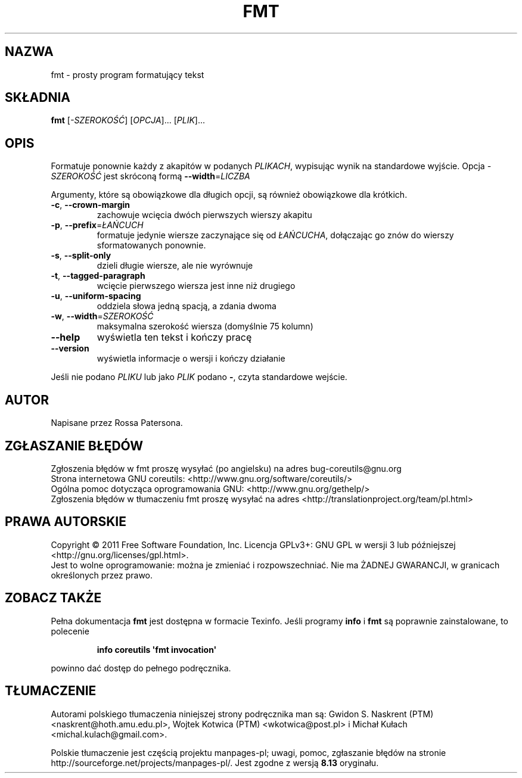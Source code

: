.\" DO NOT MODIFY THIS FILE!  It was generated by help2man 1.35.
.\"*******************************************************************
.\"
.\" This file was generated with po4a. Translate the source file.
.\"
.\"*******************************************************************
.\" This file is distributed under the same license as original manpage
.\" Copyright of the original manpage:
.\" Copyright © 1984-2008 Free Software Foundation, Inc. (GPL-3+)
.\" Copyright © of Polish translation:
.\" Gwidon S. Naskrent (PTM) <naskrent@hoth.amu.edu.pl>, 1999.
.\" Wojtek Kotwica (PTM) <wkotwica@post.pl>, 2000.
.\" Michał Kułach <michal.kulach@gmail.com>, 2012.
.TH FMT 1 "wrzesień 2011" "GNU coreutils 8.12.197\-032bb" "Polecenia użytkownika"
.SH NAZWA
fmt \- prosty program formatujący tekst
.SH SKŁADNIA
\fBfmt\fP [\fI\-SZEROKOŚĆ\fP] [\fIOPCJA\fP]... [\fIPLIK\fP]...
.SH OPIS
.\" Add any additional description here
.PP
Formatuje ponownie każdy z akapitów w podanych \fIPLIKACH\fP, wypisując wynik
na standardowe wyjście.
Opcja \fI\-SZEROKOŚĆ\fP jest skróconą formą \fB\-\-width\fP=\fILICZBA\fP
.PP
Argumenty, które są obowiązkowe dla długich opcji, są również obowiązkowe
dla krótkich.
.TP 
\fB\-c\fP, \fB\-\-crown\-margin\fP
zachowuje wcięcia dwóch pierwszych wierszy akapitu
.TP 
\fB\-p\fP, \fB\-\-prefix\fP=\fIŁAŃCUCH\fP
formatuje jedynie wiersze zaczynające się od \fIŁAŃCUCHA\fP, dołączając go znów
do wierszy sformatowanych ponownie.
.TP 
\fB\-s\fP, \fB\-\-split\-only\fP
dzieli długie wiersze, ale nie wyrównuje
.TP 
\fB\-t\fP, \fB\-\-tagged\-paragraph\fP
wcięcie pierwszego wiersza jest inne niż drugiego
.TP 
\fB\-u\fP, \fB\-\-uniform\-spacing\fP
oddziela słowa jedną spacją, a zdania dwoma
.TP 
\fB\-w\fP, \fB\-\-width\fP=\fISZEROKOŚĆ\fP
maksymalna szerokość wiersza (domyślnie 75 kolumn)
.TP 
\fB\-\-help\fP
wyświetla ten tekst i kończy pracę
.TP 
\fB\-\-version\fP
wyświetla informacje o wersji i kończy działanie
.PP
Jeśli nie podano \fIPLIKU\fP lub jako \fIPLIK\fP podano \fB\-\fP, czyta standardowe
wejście.
.SH AUTOR
Napisane przez Rossa Patersona.
.SH ZGŁASZANIE\ BŁĘDÓW
Zgłoszenia błędów w fmt proszę wysyłać (po angielsku) na adres
bug\-coreutils@gnu.org
.br
Strona internetowa GNU coreutils:
<http://www.gnu.org/software/coreutils/>
.br
Ogólna pomoc dotycząca oprogramowania GNU:
<http://www.gnu.org/gethelp/>
.br
Zgłoszenia błędów w tłumaczeniu fmt proszę wysyłać na adres
<http://translationproject.org/team/pl.html>
.SH PRAWA\ AUTORSKIE
Copyright \(co 2011 Free Software Foundation, Inc. Licencja GPLv3+: GNU GPL
w wersji 3 lub późniejszej <http://gnu.org/licenses/gpl.html>.
.br
Jest to wolne oprogramowanie: można je zmieniać i rozpowszechniać. Nie ma
ŻADNEJ\ GWARANCJI, w granicach określonych przez prawo.
.SH "ZOBACZ TAKŻE"
Pełna dokumentacja \fBfmt\fP jest dostępna w formacie Texinfo. Jeśli programy
\fBinfo\fP i \fBfmt\fP są poprawnie zainstalowane, to polecenie
.IP
\fBinfo coreutils \(aqfmt invocation\(aq\fP
.PP
powinno dać dostęp do pełnego podręcznika.
.SH TŁUMACZENIE
Autorami polskiego tłumaczenia niniejszej strony podręcznika man są:
Gwidon S. Naskrent (PTM) <naskrent@hoth.amu.edu.pl>,
Wojtek Kotwica (PTM) <wkotwica@post.pl>
i
Michał Kułach <michal.kulach@gmail.com>.
.PP
Polskie tłumaczenie jest częścią projektu manpages-pl; uwagi, pomoc, zgłaszanie błędów na stronie http://sourceforge.net/projects/manpages-pl/. Jest zgodne z wersją \fB 8.13 \fPoryginału.
